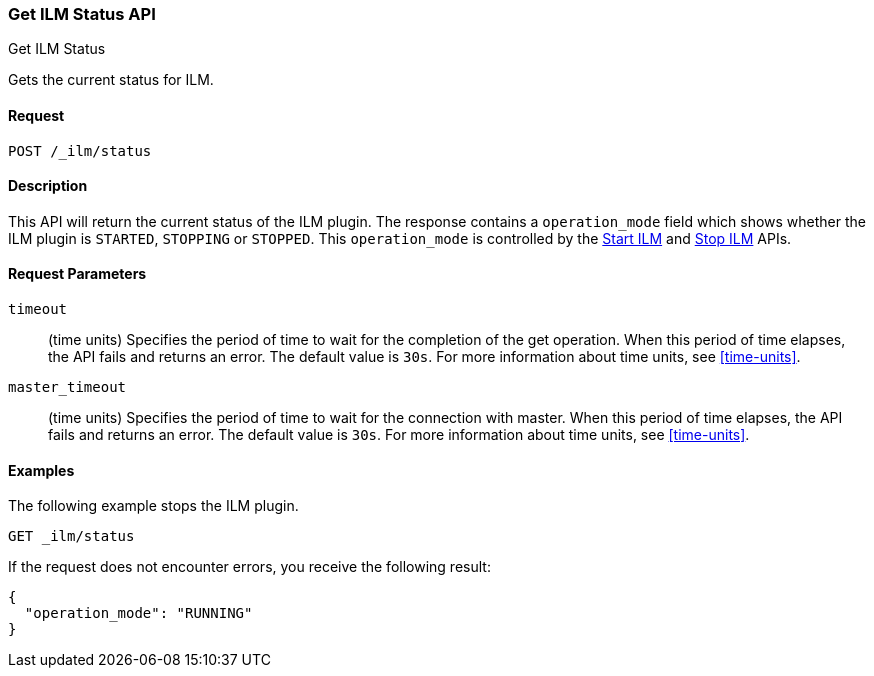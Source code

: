 [role="xpack"]
[testenv="basic"]
[[ilm-get-status]]
=== Get ILM Status API
++++
<titleabbrev>Get ILM Status</titleabbrev>
++++

Gets the current status for ILM.

==== Request

`POST /_ilm/status`

==== Description

This API will return the current status of the ILM plugin. The response contains
a `operation_mode` field which shows whether the ILM plugin is `STARTED`, `STOPPING`
or `STOPPED`. This `operation_mode` is controlled by the <<ilm-start, Start ILM>>
and <<ilm-stop, Stop ILM>> APIs.

==== Request Parameters

`timeout`::
  (time units) Specifies the period of time to wait for the completion of the 
  get operation. When this period of time elapses, the API fails and returns
  an error. The default value is `30s`. For more information about time units, 
  see <<time-units>>.

`master_timeout`::
  (time units) Specifies the period of time to wait for the connection with master.
  When this period of time elapses, the API fails and returns an error.
  The default value is `30s`. For more information about time units, see <<time-units>>.


==== Examples

The following example stops the ILM plugin.

[source,js]
--------------------------------------------------
GET _ilm/status
--------------------------------------------------
// CONSOLE
// TEST

If the request does not encounter errors, you receive the following result:

[source,js]
--------------------------------------------------
{
  "operation_mode": "RUNNING"
}
--------------------------------------------------
// CONSOLE
// TESTRESPONSE
